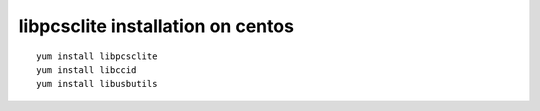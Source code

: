 ﻿
.. index::
   libpcsclite_installation
  
.. _libpcsclite_installation_centos:
  
==================================
libpcsclite installation on centos
==================================


::

    yum install libpcsclite
    yum install libccid
    yum install libusbutils
    
